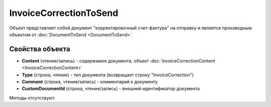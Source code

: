﻿InvoiceCorrectionToSend
=======================

Объект представляет собой документ "корректировочный счет-фактура" на отправку 
и является производным объектом от :doc:`DocumentToSend <DocumentToSend>`.

Свойства объекта
----------------

- **Content** (чтение/запись) - содержимое документа, объект :doc:`InvoiceCorrectionContent <InvoiceCorrectionContent>`

- **Type** (строка, чтение) - тип документа (возвращает строку "InvoiceCorrection")

- **Comment** (строка, чтение/запись) - комментарий к документу

- **CustomDocumentId** (строка, чтение/запись) - внешний идентификатор документа


Методы отсутствуют.